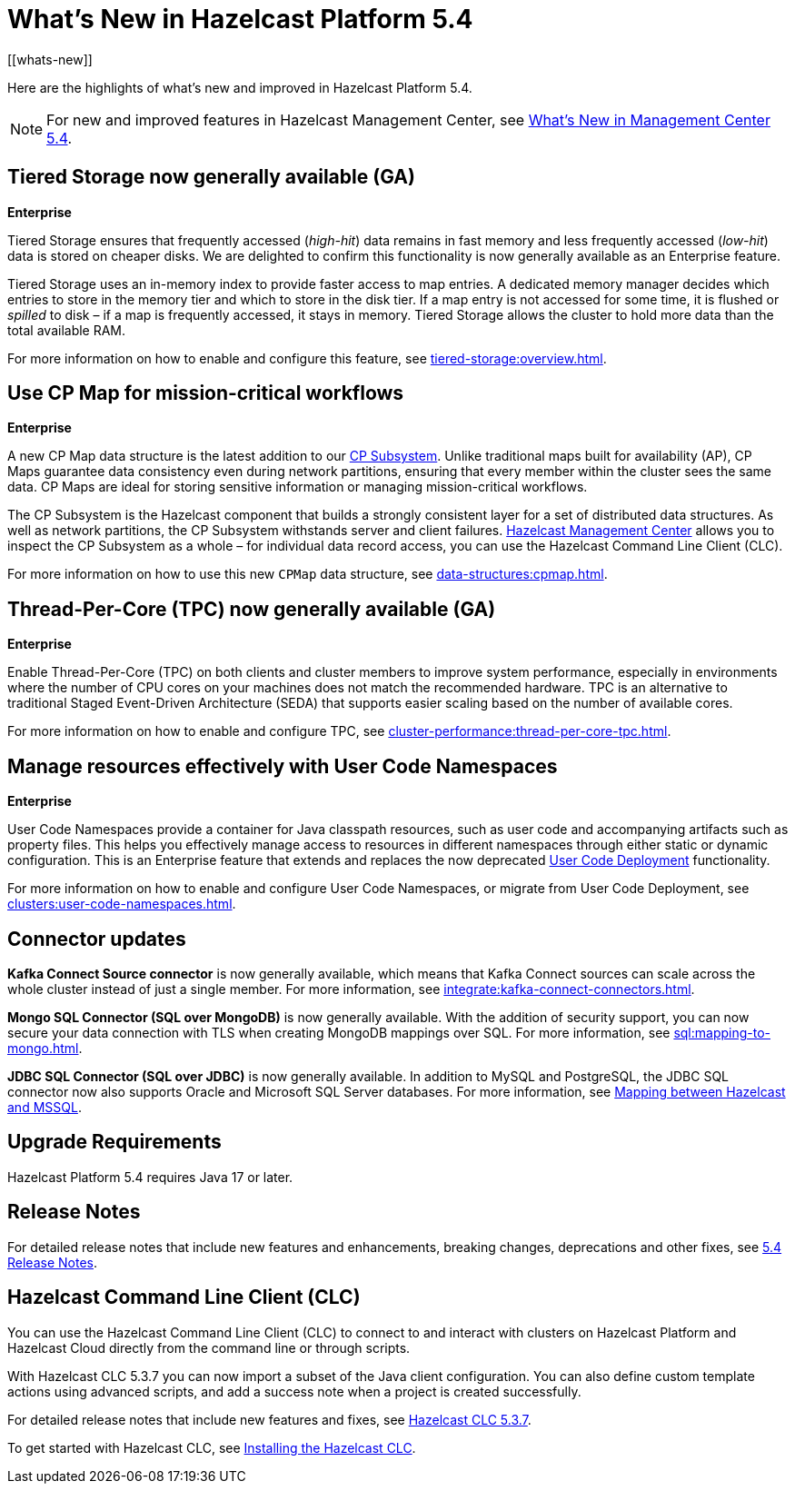 = What's New in Hazelcast Platform 5.4
:description: Here are the highlights of what's new and improved in Hazelcast Platform 5.4.
[[whats-new]]

{description}

NOTE: For new and improved features in Hazelcast Management Center, see xref:{page-latest-supported-mc}@management-center:ROOT:whats-new.adoc[What's New in Management Center 5.4].

== Tiered Storage now generally available (GA)
[.enterprise]*Enterprise* 

Tiered Storage ensures that frequently accessed (_high-hit_) data remains in fast memory and less frequently accessed (_low-hit_) data is stored on cheaper disks. We are delighted to confirm this functionality is now generally available as an Enterprise feature. 

Tiered Storage uses an in-memory index to provide faster access to map entries. A dedicated memory manager decides which entries to store in the memory tier and which to store in the disk tier. If a map entry is not accessed for some time, it is flushed or _spilled_ to disk – if a map is frequently accessed, it stays in memory. Tiered Storage allows the cluster to hold more data than the total available RAM.

For more information on how to enable and configure this feature, see xref:tiered-storage:overview.adoc[].

== Use CP Map for mission-critical workflows
[.enterprise]*Enterprise* 

A new CP Map data structure is the latest addition to our xref:cp-subsystem:cp-subsystem.adoc[CP Subsystem]. Unlike traditional maps built for availability (AP), CP Maps guarantee data consistency even during network partitions, ensuring that every member within the cluster sees the same data. CP Maps are ideal for storing sensitive information or managing mission-critical workflows.

The CP Subsystem is the Hazelcast component that builds a strongly consistent layer for a set of distributed data structures. As well as network partitions, the CP Subsystem withstands server and client failures. xref:management-center:cp-subsystem:dashboard.adoc[Hazelcast Management Center] allows you to inspect the CP Subsystem as a whole – for individual data record access, you can use the Hazelcast Command Line Client (CLC).

For more information on how to use this new `CPMap` data structure, see xref:data-structures:cpmap.adoc[].

== Thread-Per-Core (TPC) now generally available (GA)
[.enterprise]*Enterprise*

Enable Thread-Per-Core (TPC) on both clients and cluster members to improve system performance, especially in environments where the number of CPU cores on your machines does not match the recommended hardware. TPC is an alternative to traditional Staged Event-Driven Architecture (SEDA) that supports easier scaling based on the number of available cores.

For more information on how to enable and configure TPC, see xref:cluster-performance:thread-per-core-tpc.adoc[].

== Manage resources effectively with User Code Namespaces
[.enterprise]*Enterprise* 

User Code Namespaces provide a container for Java classpath resources, such as user code and accompanying artifacts such as property files. This helps you effectively manage access to resources in different namespaces through either static or dynamic configuration. This is an Enterprise feature that extends and replaces the now deprecated xref:clusters:legacy-ucd.adoc[User Code Deployment] functionality.

For more information on how to enable and configure User Code Namespaces, or migrate from User Code Deployment, see xref:clusters:user-code-namespaces.adoc[].

== Connector updates

**Kafka Connect Source connector** is now generally available, which means that Kafka Connect sources can scale across the whole cluster instead of just a single member. For more information, see xref:integrate:kafka-connect-connectors.adoc[].

**Mongo SQL Connector (SQL over MongoDB)** is now generally available. With the addition of security support, you can now secure your data connection with TLS when creating MongoDB mappings over SQL. For more information, see xref:sql:mapping-to-mongo.adoc[].

**JDBC SQL Connector (SQL over JDBC)** is now generally available. In addition to MySQL and PostgreSQL, the JDBC SQL connector now also supports Oracle and Microsoft SQL Server databases. For more information, see xref:sql:mapping-to-jdbc.adoc#data-type-mapping-between-hazelcast-and-mssql[Mapping between Hazelcast and MSSQL].

== Upgrade Requirements

Hazelcast Platform 5.4 requires Java 17 or later.

== Release Notes

For detailed release notes that include new features and enhancements, breaking changes, deprecations and other fixes, see xref:release-notes:5-4-0.adoc[5.4 Release Notes].

== Hazelcast Command Line Client (CLC)

You can use the Hazelcast Command Line Client (CLC) to connect to and interact with clusters on Hazelcast Platform and Hazelcast Cloud directly from the command line or through scripts.

With Hazelcast CLC 5.3.7 you can now import a subset of the Java client configuration. You can also define custom template actions using advanced scripts, and add a success note when a project is created successfully.

For detailed release notes that include new features and fixes, see xref:clc:ROOT:release-notes-5.3.7.adoc[Hazelcast CLC 5.3.7].

To get started with Hazelcast CLC, see xref:clc:ROOT:install-clc.adoc[Installing the Hazelcast CLC].
